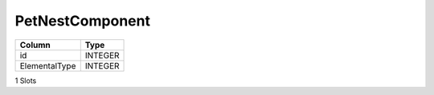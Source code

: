 PetNestComponent
----------------

==================================================  ==========
Column                                              Type      
==================================================  ==========
id                                                  INTEGER   
ElementalType                                       INTEGER   
==================================================  ==========

1 Slots